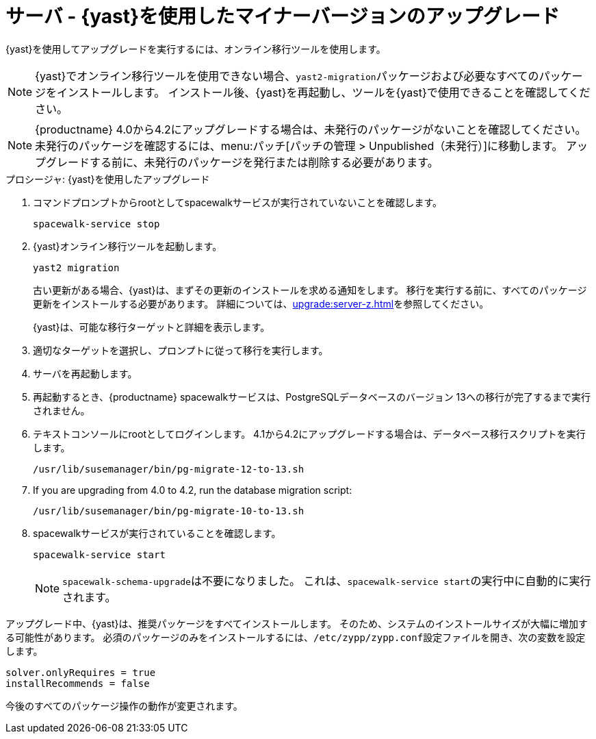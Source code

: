 [[server-y-yast]]
= サーバ - {yast}を使用したマイナーバージョンのアップグレード

{yast}を使用してアップグレードを実行するには、オンライン移行ツールを使用します。

[NOTE]
====
{yast}でオンライン移行ツールを使用できない場合、[package]``yast2-migration``パッケージおよび必要なすべてのパッケージをインストールします。 インストール後、{yast}を再起動し、ツールを{yast}で使用できることを確認してください。
====


[NOTE]
====
{productname} 4.0から4.2にアップグレードする場合は、未発行のパッケージがないことを確認してください。 未発行のパッケージを確認するには、menu:パッチ[パッチの管理 > Unpublished（未発行）]に移動します。 アップグレードする前に、未発行のパッケージを発行または削除する必要があります。
====



.プロシージャ: {yast}を使用したアップグレード

. コマンドプロンプトからrootとしてspacewalkサービスが実行されていないことを確認します。
+
----
spacewalk-service stop
----
+
. {yast}オンライン移行ツールを起動します。
+
----
yast2 migration
----
+
古い更新がある場合、{yast}は、まずその更新のインストールを求める通知をします。 移行を実行する前に、すべてのパッケージ更新をインストールする必要があります。 詳細については、xref:upgrade:server-z.adoc[]を参照してください。
+
{yast}は、可能な移行ターゲットと詳細を表示します。
. 適切なターゲットを選択し、プロンプトに従って移行を実行します。
. サーバを再起動します。
. 再起動するとき、{productname} spacewalkサービスは、PostgreSQLデータベースのバージョン{nbsp}13への移行が完了するまで実行されません。
. テキストコンソールにrootとしてログインします。 4.1から4.2にアップグレードする場合は、データベース移行スクリプトを実行します。
+
----
/usr/lib/susemanager/bin/pg-migrate-12-to-13.sh
----
. If you are upgrading from 4.0 to 4.2, run the database migration script:
+
----
/usr/lib/susemanager/bin/pg-migrate-10-to-13.sh
----
. spacewalkサービスが実行されていることを確認します。
+
----
spacewalk-service start
----
+
[NOTE]
====
[command]``spacewalk-schema-upgrade``は不要になりました。 これは、[command]``spacewalk-service start``の実行中に自動的に実行されます。
====


アップグレード中、{yast}は、推奨パッケージをすべてインストールします。 そのため、システムのインストールサイズが大幅に増加する可能性があります。 必須のパッケージのみをインストールするには、[path]``/etc/zypp/zypp.conf``設定ファイルを開き、次の変数を設定します。

----
solver.onlyRequires = true
installRecommends = false
----

今後のすべてのパッケージ操作の動作が変更されます。
